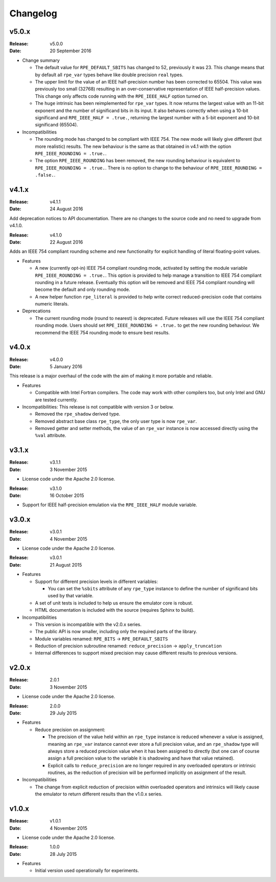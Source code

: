 Changelog
=========


v5.0.x
------

:Release: v5.0.0
:Date: 20 September 2016

* Change summary

  * The default value for ``RPE_DEFAULT_SBITS`` has changed to 52, previously
    it was 23. This change means that by default all ``rpe_var`` types behave
    like double precision ``real`` types.

  * The upper limit for the value of an IEEE half-precision number has been
    corrected to 65504. This value was previously too small (32768) resulting
    in an over-conservative representation of IEEE half-precision values. This
    change only affects code running with the ``RPE_IEEE_HALF`` option turned
    on.

  * The ``huge`` intrinsic has been reimplemented for ``rpe_var`` types. It now
    returns the largest value with an 11-bit exponent and the number of
    significand bits in its input. It also behaves correctly when
    using a 10-bit significand and ``RPE_IEEE_HALF = .true.``, returning the
    largest number with a 5-bit exponent and 10-bit significand (65504).

* Incompatibilities

  * The rounding mode has changed to be compliant with IEEE 754. The new mode
    will likely give different (but more realistic) results. The new behaviour
    is the same as that obtained in v4.1 with the option
    ``RPE_IEEE_ROUNDING = .true.``.

  * The option ``RPE_IEEE_ROUNDING`` has been removed, the new rounding
    behaviour is equivalent to ``RPE_IEEE_ROUNDING = .true.``. There is no
    option to change to the behaviour of ``RPE_IEEE_ROUNDING = .false.``.


v4.1.x
------

:Release: v4.1.1
:Date: 24 August 2016

Add deprecation notices to API documentation. There are no changes to the source
code and no need to upgrade from v4.1.0.

:Release: v4.1.0
:Date: 22 August 2016

Adds an IEEE 754 compliant rounding scheme and new functionality for explicit
handling of literal floating-point values.

* Features

  * A new (currently opt-in) IEEE 754 compliant rounding mode, activated by
    setting the module variable ``RPE_IEEE_ROUNDING = .true.``. This option is
    provided to help manage a transition to IEEE 754 compliant rounding in a
    future release. Eventually this option will be removed and IEEE 754
    compliant rounding will become the default and only rounding mode.

  * A new helper function ``rpe_literal`` is provided to help write correct
    reduced-precision code that contains numeric literals.

* Deprecations

  * The current rounding mode (round to nearest) is deprecated. Future releases
    will use the IEEE 754 compliant rounding mode. Users should set
    ``RPE_IEEE_ROUNDING = .true.`` to get the new rounding behaviour. We
    recommend the IEEE 754 rounding mode to ensure best results.


v4.0.x
------

:Release: v4.0.0
:Date: 5 January 2016

This release is a major overhaul of the code with the aim of making it more
portable and reliable.

* Features

  * Compatible with Intel Fortran compilers. The code may work with other
    compilers too, but only Intel and GNU are tested currently.

* Incompatibilities: This release is not compatible with version 3 or below.

  * Removed the ``rpe_shadow`` derived type.
  * Removed abstract base class ``rpe_type``, the only user type is now
    ``rpe_var``.
  * Removed getter and setter methods, the value of an ``rpe_var`` instance is
    now accessed directly using the ``%val`` attribute.


v3.1.x
------

:Release: v3.1.1
:Date: 3 November 2015

* License code under the Apache 2.0 license.

:Release: v3.1.0
:Date: 16 October 2015

* Support for IEEE half-precision emulation via the ``RPE_IEEE_HALF`` module
  variable.


v3.0.x
------

:Release: v3.0.1
:Date: 4 November 2015

* License code under the Apache 2.0 license.

:Release: v3.0.1
:Date: 21 August 2015

* Features

  * Support for different precision levels in different variables:

    * You can set the ``%sbits`` attribute of any ``rpe_type`` instance to
      define the number of significand bits used by that variable.

  * A set of unit tests is included to help us ensure the emulator core is
    robust.

  * HTML documentation is included with the source (requires Sphinx to build).

* Incompatibilities

  * This version is incompatible with the v2.0.x series.

  * The public API is now smaller, including only the required parts of the
    library.

  * Module variables renamed: ``RPE_BITS`` -> ``RPE_DEFAULT_SBITS``

  * Reduction of precision subroutine renamed:
    ``reduce_precision`` -> ``apply_truncation``

  * Internal differences to support mixed precision may cause different
    results to previous versions.


v2.0.x
------

:Release: 2.0.1
:Date: 3 November 2015

* License code under the Apache 2.0 license.

:Release: 2.0.0
:Date: 29 July 2015

* Features

  * Reduce precision on assignment:

    * The precision of the value held within an ``rpe_type`` instance is reduced
      whenever a value is assigned, meaning an ``rpe_var`` instance cannot ever
      store a full precision value, and an ``rpe_shadow`` type will always store
      a reduced precision value when it has been assigned to directly (but one
      can of course assign a full precision value to the variable it is
      shadowing and have that value retained).

    * Explicit calls to ``reduce_precision`` are no longer required in any
      overloaded operators or intrinsic routines, as the reduction of precision
      will be performed implicitly on assignment of the result.

* Incompatibilities

  * The change from explicit reduction of precision within overloaded operators
    and intrinsics will likely cause the emulator to return different results
    than the v1.0.x series.


v1.0.x
------

:Release: v1.0.1
:Date: 4 November 2015

* License code under the Apache 2.0 license.

:Release: 1.0.0
:Date: 28 July 2015

* Features

  * Initial version used operationally for experiments.
